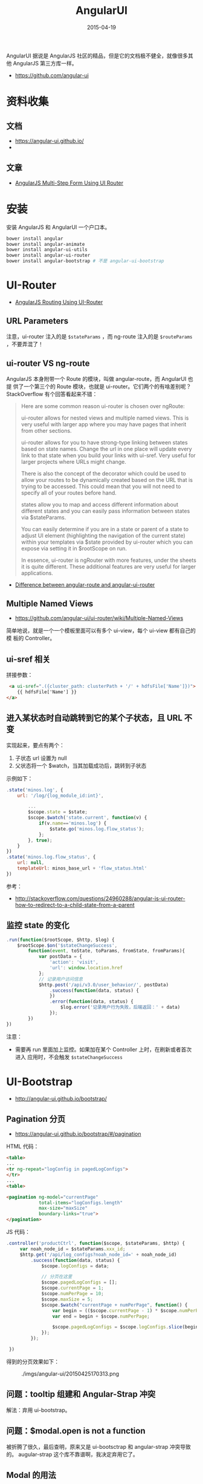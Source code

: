 #+TITLE: AngularUI
#+DATE: 2015-04-19
#+KEYWORDS: Angular

AngularUI 据说是 AngularJS 社区的精品，但是它的文档极不健全，就像很多其他
AngularJS 第三方库一样。
- [[https://github.com/angular-ui]]

* 资料收集
** 文档
- [[https://angular-ui.github.io/]]
- 

** 文章
- [[https://scotch.io/tutorials/angularjs-multi-step-form-using-ui-router][AngularJS Multi-Step Form Using UI Router]]

* 安装
安装 AngularJS 和 AngularUI 一个户口本。
#+BEGIN_SRC sh
bower install angular
bower install angular-animate        
bower install angular-ui-utils
bower install angular-ui-router
bower install angular-bootstrap # 不是 angular-ui-bootstrap
#+END_SRC

* UI-Router 
- [[https://scotch.io/tutorials/angular-routing-using-ui-router][AngularJS Routing Using UI-Router]]

** URL Parameters
注意，ui-router 注入的是 ~$stateParams~ ，而 ng-route 注入的是
~$routeParams~ ，不要弄混了！

** ui-router VS ng-route
AngularJS 本身附带一个 Route 的模块，叫做 angular-route，而 AngularUI 也提
供了一个第三个的 Route 模块，也就是 ui-router。它们两个的有啥差别呢？
StackOverflow 有个回答看起来不错：
#+BEGIN_QUOTE
Here are some common reason ui-router is chosen over ngRoute:

ui-router allows for nested views and multiple named views. This is very
useful with larger app where you may have pages that inherit from other
sections.

ui-router allows for you to have strong-type linking between states based
on state names. Change the url in one place will update every link to that
state when you build your links with ui-sref. Very useful for larger
projects where URLs might change.

There is also the concept of the decorator which could be used to allow
your routes to be dynamically created based on the URL that is trying to be
accessed. This could mean that you will not need to specify all of your
routes before hand.

states allow you to map and access different information about different
states and you can easily pass information between states via $stateParams.

You can easily determine if you are in a state or parent of a state to
adjust UI element (highlighting the navigation of the current state) within
your templates via $state provided by ui-router which you can expose via
setting it in $rootScope on run.

In essence, ui-router is ngRouter with more features, under the sheets it
is quite different. These additional features are very useful for larger
applications.
#+END_QUOTE
- [[http://stackoverflow.com/questions/21023763/difference-between-angular-route-and-angular-ui-router][Difference between angular-route and angular-ui-router]]
  
** Multiple Named Views
- [[https://github.com/angular-ui/ui-router/wiki/Multiple-Named-Views]]
  
简单地说，就是一个一个模板里面可以有多个 ui-view，每个 ui-view 都有自己的模
板的 Controller。

** ui-sref 相关

拼接参数：
#+BEGIN_SRC html
 <a ui-sref=".({cluster_path: clusterPath + '/' + hdfsFile['Name']})">
    {{ hdfsFile['Name'] }}
</a>
#+END_SRC

** 进入某状态时自动跳转到它的某个子状态，且 URL 不变 
实现起来，要点有两个：
1. 子状态 url 设置为 null
2. 父状态将一个 $watch，当其加载成功后，跳转到子状态

示例如下：

#+BEGIN_SRC js
    .state('minos.log', {
        url: '/log/{log_module_id:int}',

            ...
            $scope.state = $state;
            $scope.$watch('state.current', function(v) {
                if(v.name=='minos.log') {
                    $state.go('minos.log.flow_status');
                };
            }, true);
        }
    })
    .state('minos.log.flow_status', {
        url: null,
        templateUrl: minos_base_url + 'flow_status.html'
    })
#+END_SRC

参考： 
- http://stackoverflow.com/questions/24960288/angular-js-ui-router-how-to-redirect-to-a-child-state-from-a-parent

** 监控 state 的变化
#+BEGIN_SRC js
.run(function($rootScope, $http, $log) {
    $rootScope.$on('$stateChangeSuccess',
        function(event, toState, toParams, fromState, fromParams){
            var postData = {
                'action': 'visit',
                'url': window.location.href
            };
            // 记录用户访问信息
            $http.post('/api/v3.0/user_behavior/', postData)
                .success(function(data, status) {
                })
                .error(function(data, status) {
                    $log.error('记录用户行为失败，后端返回：' + data)
                });
        })
})
#+END_SRC
   
注意：
- 需要再 run 里面加上监控。如果加在某个 Controller 上时，在刷新或者首次进入
  应用时，不会触发 ~$stateChangeSuccess~ 

* UI-Bootstrap
- http://angular-ui.github.io/bootstrap/

** Pagination 分页
- [[https://angular-ui.github.io/bootstrap/#/pagination]]
  
HTML 代码：
#+BEGIN_SRC html
<table>
...
<tr ng-repeat="logConfig in pagedLogConfigs">
</tr>
...
<table>

<pagination ng-model="currentPage"
            total-items="logConfigs.length"
            max-size="maxSize"
            boundary-links="true">
</pagination>
#+END_SRC

JS 代码：
#+BEGIN_SRC javascript
.controller('productCtrl', function($scope, $stateParams, $http) {
     var noah_node_id = $stateParams.xxx_id;
     $http.get('/api/log_configs?noah_node_id=' + noah_node_id)
         .success(function(data, status) {
             $scope.logConfigs = data;

             // 分页在这里
             $scope.pagedLogConfigs = [];
             $scope.currentPage = 1;
             $scope.numPerPage = 10;
             $scope.maxSize = 5;
             $scope.$watch("currentPage + numPerPage", function() {
                 var begin = (($scope.currentPage - 1) * $scope.numPerPage);
                 var end = begin + $scope.numPerPage;

                 $scope.pagedLogConfigs = $scope.logConfigs.slice(begin, end);
             });
         });

 })
#+END_SRC

得到的分页效果如下：

#+CAPTION: ./imgs/angular-ui/20150425170313.png
[[../static/imgs/angular-ui/20150425170313.png]]
** 问题：tooltip 组建和 Angular-Strap 冲突
解法：弃用 ui-bootstrap。

** 问题：$modal.open is not a function
被折腾了很久，最后查明，原来又是 ui-bootsctrap 和 angular-strap 冲突导致的。
augular-strap 这个库不靠谱啊，我决定弃用它了。

** Modal 的用法
按照 angular-ui 官网介绍的 Modal 用法，我们需要定义两个 Controller。我觉得
没必要，所以将 Modal Instance 的 Controller 直接当场定义了，如下：

#+BEGIN_SRC js
    .controller('logConfigModalCtrl', function ($scope, $modal, $log) {
        $scope.open = function () {
            var modalInstance = $modal.open({
                animation: true,
                templateUrl: 'log_config_modal.html',
                scope: $scope,
                controller: function($scope, $modalInstance) {
                    $scope.ok = function () {
                        $modalInstance.dismiss('cancel');
                    };
                }
            });
        };
    })
#+END_SRC

** progressbar
注意点：只有当确保 modal 初始化好后，再传入 progressbar。可以借助 ng-if。例
如：
#+BEGIN_SRC html
<div class="row" ng-if="tailProgress">
    <progress>
        <bar value="tailProgress.begin" type="success"><i>{{ tailProgress.begin }}% 未被 Tail</i></bar>
        <bar value="tailProgress.end - tailProgress.begin" class="progress-striped active" type="primary"><i>{{ tailProgress.tailing }}% 正在被 Tail</i></bar>
        <bar value="100 - tailProgress.end" type="info"></bar>
    </progress>
</div>
#+END_SRC
* UI-Select
关于如何使用这个组件：仔细阅读它的 Wiki：
- [[https://github.com/angular-ui/ui-select/wiki]]
  
有个注意点，即只写 <ui-select>...</ui-select> 的话，AngularJS 会报错，需要
把 <ui-select-match> 和 <ui-select-choices> 一起补全。例如：
#+BEGIN_SRC html
    <label>产品线</label>
    <ui-select ng-model="logConfig.product_line" theme="bootstrap">
        <ui-select-match placeholder="选择产品线">
            {{ $select.selected.path }}
        </ui-select-match>
        <ui-select-choices repeat="productLine in productLines | filter: $select.search">
            <div ng-bind-html="productLine.name | highlight: $select.search"></div>
            <div ng-bind-html="productLine.path | highlight: $select.search"></div>
        </ui-select-choices>
    </ui-select>
#+END_SRC

它拥有三个主题：
- Bootstrap 风格
- Select2 风格（就是把输入用框 "夹" 起来）
- Selectize 风格（挺漂亮的，[[http://brianreavis.github.io/selectize.js/][官网在此]] ）

** ui-select 与大数据集 <2015-05-06 三>
我发现当数据集很大时（超过 2000），ui-select 会表现的特别慢。Google 一下，没有
找到好的解法。我的临时决定是：只在数据量小的时候使用它，数据量大时，尝试其
它的比如 ui-bootsrap 里的 Typeahead 这样的组件。

我看了下 [[http://angular-ui.github.io/bootstrap/#/typeahead][ui-bootstrap Typeahead 的官方文档]] ，改了一版实现：

#+BEGIN_SRC html
    <label>产品线</label>
    <input type="text"
           ng-model="logConfig.noah_node_id"
           typeahead="productLine for productLine in productLines | limitTo:8"
           class="form-control"
            />
#+END_SRC

发现速度非常快，赞。 ~但是~ ，我注意到 typeahead 后面有个 ~limitTo:8~ 的过
滤器，我怀疑是它让 Typeahead 快的！我尝试将它加到 ui-select 的
ui-select-choices 后面，如下：

#+BEGIN_SRC html
    <label>产品线</label>
    <ui-select ng-model="logConfig.product_line" theme="bootstrap">
        <ui-select-match placeholder="选择产品线">
            {{ $select.selected.path }}
        </ui-select-match>
        <ui-select-choices repeat="productLine in productLines | filter: $select.search | limitTo:20">
            <div>
                <span ng-bind-html="productLine.name | highlight: $select.search"></span>
                <small ng-bind-html="'node id: ' + productLine.noah_node_id | highlight: $select.search" class="pull-right"></small>
            </div>
            <div ng-bind-html="productLine.path | highlight: $select.search"></div>
        </ui-select-choices>
    </ui-select>
#+END_SRC

发现速度也非常快！至此，较大数据集下 ui-select 的性能问题已经解决，同时，我
觉得 ui-select 是个不错的东西，是个精品，再赞之。最后附上效果图：

#+CAPTION: ./imgs/angular-ui/20150506213524.png
[[../static/imgs/angular-ui/20150506213524.png]]
